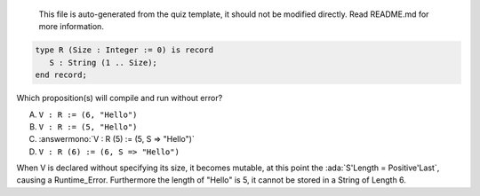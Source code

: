 ..

    This file is auto-generated from the quiz template, it should not be modified
    directly. Read README.md for more information.

.. code:: Ada

    type R (Size : Integer := 0) is record
       S : String (1 .. Size);
    end record;

Which proposition(s) will compile and run without error?

A. ``V : R := (6, "Hello")``
B. ``V : R := (5, "Hello")``
C. :answermono:`V : R (5) := (5, S => "Hello")`
D. ``V : R (6) := (6, S => "Hello")``

.. container:: animate

    When V is declared without specifying its size, it becomes mutable,
    at this point the :ada:`S'Length = Positive'Last`, causing a Runtime_Error.
    Furthermore the length of "Hello" is 5, it cannot be stored in a String of Length 6.
